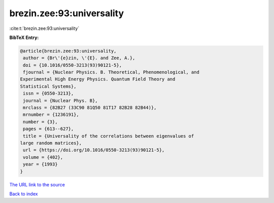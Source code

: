brezin.zee:93:universality
==========================

:cite:t:`brezin.zee:93:universality`

**BibTeX Entry:**

.. code-block:: bibtex

   @article{brezin.zee:93:universality,
    author = {Br\'{e}zin, \'{E}. and Zee, A.},
    doi = {10.1016/0550-3213(93)90121-5},
    fjournal = {Nuclear Physics. B. Theoretical, Phenomenological, and
   Experimental High Energy Physics. Quantum Field Theory and
   Statistical Systems},
    issn = {0550-3213},
    journal = {Nuclear Phys. B},
    mrclass = {82B27 (33C90 81Q50 81T17 82B28 82B44)},
    mrnumber = {1236191},
    number = {3},
    pages = {613--627},
    title = {Universality of the correlations between eigenvalues of
   large random matrices},
    url = {https://doi.org/10.1016/0550-3213(93)90121-5},
    volume = {402},
    year = {1993}
   }

`The URL link to the source <ttps://doi.org/10.1016/0550-3213(93)90121-5}>`__


`Back to index <../By-Cite-Keys.html>`__
